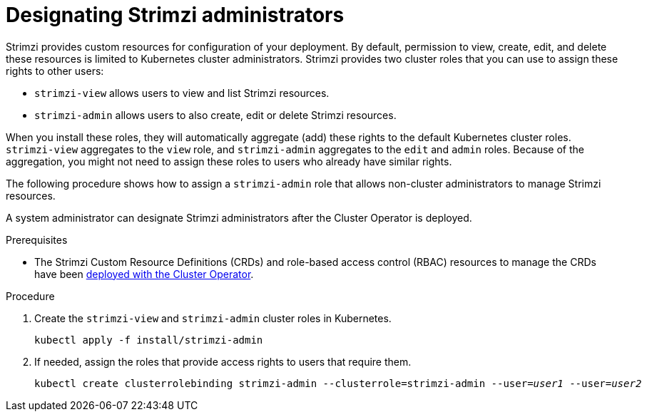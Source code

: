// Module included in the following assemblies:
//
// deploying/assembly_deploy-tasks-prep.adoc

[id='adding-users-the-strimzi-admin-role-{context}']
= Designating Strimzi administrators

Strimzi provides custom resources for configuration of your deployment.
By default, permission to view, create, edit, and delete these resources is limited to Kubernetes cluster administrators.
Strimzi provides two cluster roles that you can use to assign these rights to other users:

* `strimzi-view` allows users to view and list Strimzi resources.
* `strimzi-admin` allows users to also create, edit or delete Strimzi resources.

When you install these roles, they will automatically aggregate (add) these rights to the default Kubernetes cluster roles.
`strimzi-view` aggregates to the `view` role, and `strimzi-admin` aggregates to the `edit` and `admin` roles.
Because of the aggregation, you might not need to assign these roles to users who already have similar rights.

The following procedure shows how to assign a `strimzi-admin` role that allows non-cluster administrators to manage Strimzi resources.

A system administrator can designate Strimzi administrators after the Cluster Operator is deployed.

.Prerequisites

* The Strimzi Custom Resource Definitions (CRDs) and role-based access control (RBAC) resources to manage the CRDs have been xref:cluster-operator-{context}[deployed with the Cluster Operator].

.Procedure

. Create the `strimzi-view` and `strimzi-admin` cluster roles in Kubernetes.
+
[source,shell,subs=+quotes]
kubectl apply -f install/strimzi-admin

. If needed, assign the roles that provide access rights to users that require them.
+
[source,shell,subs=+quotes]
kubectl create clusterrolebinding strimzi-admin --clusterrole=strimzi-admin --user=_user1_ --user=_user2_
